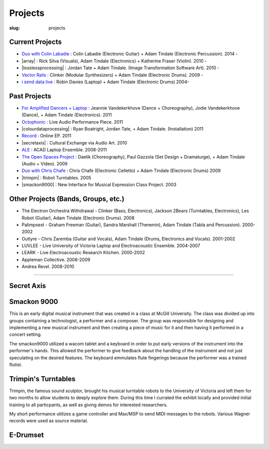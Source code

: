 Projects
########
:slug: projects

Current Projects
----------------

- `Duo with Colin Labadie </projects/colinlabadie/>`_ : Colin Labadie (Electronic Guitar) + Adam Tindale (Electronic Percussion). 2014 - 
- |array| : Rick Silva (Visuals), Adam Tindale (Electronics) + Katherine Fraser (Violin). 2010 - 
- |losslessprocessing| : Jordan Tate + Adam Tindale. (Image Transformation Software Art). 2010 - 
- `Vector Rails </projects/vectorrails/>`_ : Clinker (Modular Synthesizers) + Adam Tindale (Electronic Drums). 2009 - 
- `i send data live </projects/isenddatalive/>`_ : Robin Davies (Laptop) + Adam Tindale (Electronic Drums)  2004-

.. |losslessprocessing| raw:: html

    <a href="http://losslessprocessing.tumblr.com" target="_blank">Lossless Processing</a> 

.. |array| raw:: html

    <a href="http://a-r-r-a-y.com" target="_blank">ARRAY</a> 


Past Projects
-------------

- `For Amplified Dancers + Laptop <http://www.youtube.com/watch?v=hHhkFQQl9CY>`_ : Jeannie Vandekerkhove (Dance + Choreography), Jodie Vandekerkhove (Dance), + Adam Tindale (Electronics). 2011
- `Octophonic <http://soundcloud.com/adamtindale/octophonic-stereo-redux>`_ : Live Audio Performance Piece. 2011
- |colourdataprocessing| : Ryan Boatright, Jordan Tate, + Adam Tindale. (Installation) 2011 
- `Record </record>`_ : Online EP. 2011
- |secretaxis| : Cultural Exchange via Audio Art. 2010
- `ALE </ale>`_ : ACAD Laptop Ensemble. 2008-2011
- `The Open Spaces Project </blog/documentation/open-spaces-project/>`_  : Daelik (Choreography), Paul Gazzola (Set Design + Dramaturge), + Adam Tindale (Audio + Video). 2009
- `Duo with Chris Chafe </projects/chrischafe/>`_  : Chris Chafe (Electronic Celletto) + Adam Tindale (Electronic Drums)  2009
- |trimpin| : Robot Turntables. 2005 
- |smackon9000| : New Interface for Musical Expression Class Project. 2003

.. |colourdataprocessing| raw:: html

    <a href="http://colourdataprocessing.net" target="_blank">Colour Data Processing</a> 

.. |secretaxis| raw:: html

    <a href="#secretaxis">Secret Axis</a>

.. |trimpin| raw:: html

    <a href="#trimpin">Trimpin's Turntables </a> 

.. |smackon9000| raw:: html

    <a href="#smackon9000">Smackon 9000 </a> 

Other Projects (Bands, Groups, etc.)
------------------------------------

- The Electron Orchestra Withdrawal - Clinker (Bass, Electronics), Jackson 2Bears (Turntables, Electronics), Les Robot (Guitar), Adam Tindale (Electronic Drums). 2008
- Palimpsest - Graham Freeman (Guitar), Sandra Marshall (Theremin), Adam Tindale (Tabla and Percussion). 2000-2002
- Outlyre - Chris Zaremba (Guitar and Vocals), Adam Tindale (Drums, Electronics and Vocals). 2001-2002
- LUVLEE - Live University of Victoria Laptop and Electroacoustic Ensemble. 2004-2007
- LEARK - Live Electroacoustic Research Kitchen. 2000-2002
- Appleman Collective. 2008-2009
- Andrea Revel. 2008-2010

-----------------

.. raw:: html 

    <a name="secretaxis"></a>

Secret Axis
-----------

.. raw:: html 
    
    <p><a href="http://modisti.com/n10/?p=5542" target="_blank">Project Link</a></p>
    <iframe width="560" height="166" scrolling="no" frameborder="no" src="http://w.soundcloud.com/player/?url=http%3A%2F%2Fapi.soundcloud.com%2Ftracks%2F14792881&amp;auto_play=false&amp;show_artwork=true&amp;color=000000"></iframe>

.. raw:: html 

    <a name="smackon9000"></a>

Smackon 9000
------------

This is an early digital musical instrument that was created in a class at McGill University. The class was divided up into groups containing a technologist, a performer and a composer. The group was responsible for designing and implementing a new musical instrument and then creating a piece of music for it and then having it performed in a concert setting.

The smackon9000 utilized a wacom tablet and a keyboard in order to put early versions of the instrument into the performer's hands. This allowed the performer to give feedback about the handling of the instrument and not just speculating on the desired features. The keyboard emmulates flute fingerings because the performer was a trained flutist.

.. raw:: html
    
    <div class="videoWrapper">
        <iframe title="YouTube video player" width="640" height="510" src="http://www.youtube.com/embed/Dedx5gVWjY8" frameborder="0" allowfullscreen></iframe>
    </div>

.. raw:: html 

    <a name="trimpin"></a>

Trimpin's Turntables
--------------------

Trimpin, the famous sound sculptor, brought his musical turntable robots to the University of Victoria and left them for two months to allow students to deeply explore them. During this time I currated the exhibit locally and provided initial training to all particpants, as well as giving demos for interested researchers.

My short performance utilizes a game controller and Max/MSP to send MIDI messages to the robots. Various Wagner records were used as source material.

.. raw:: html
    
    <div class="videoWrapper">
        <iframe title="YouTube video player" width="640" height="510" src="http://www.youtube.com/embed/08l-D6Of1Hc" frameborder="0" allowfullscreen></iframe>
    </div>


E-Drumset
---------

.. raw:: html

    <div class="videoWrapper">
        <iframe width="640" height="510" src="https://www.youtube.com/embed/videoseries?list=PLN1f2hQ8w34giWFzh8u_WXTEKSW_TEO1F" frameborder="0" allowfullscreen></iframe>
    </div>
